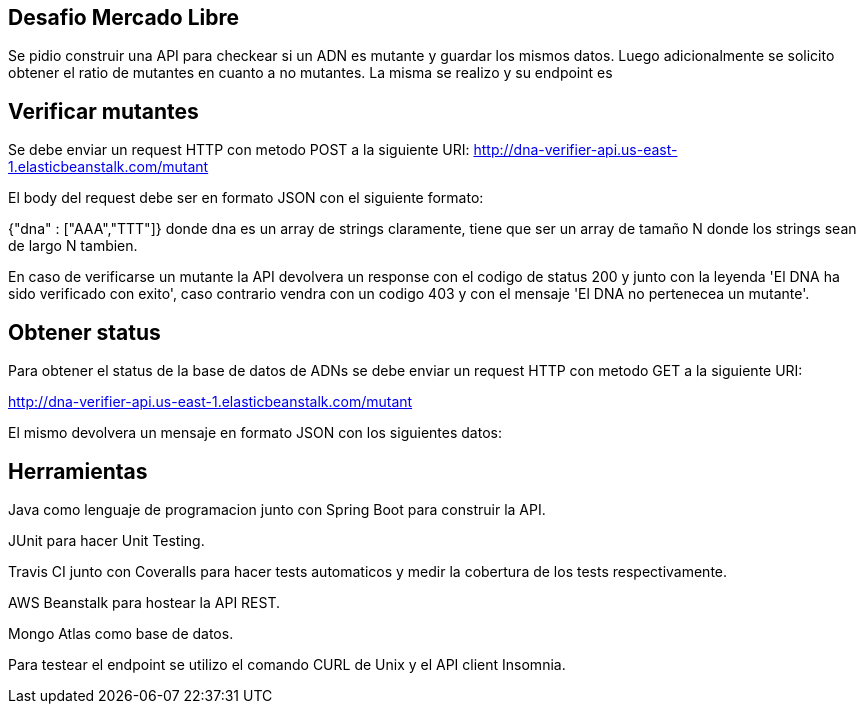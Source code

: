 ## Desafio Mercado Libre

Se pidio construir una API para checkear si un ADN es mutante y guardar los mismos datos. Luego adicionalmente se solicito obtener el ratio de mutantes en cuanto a no mutantes.
La misma se realizo y su endpoint es 

## Verificar mutantes

Se debe enviar un request HTTP con metodo POST a la siguiente URI:
http://dna-verifier-api.us-east-1.elasticbeanstalk.com/mutant

El body del request debe ser en formato JSON con el siguiente formato:

{"dna" : ["AAA","TTT"]} donde dna es un array de strings claramente, tiene que ser un array de tamaño N donde los strings sean de largo N tambien.

En caso de verificarse un mutante la API devolvera un response con el codigo de status 200 y junto con la leyenda 'El DNA ha sido verificado con exito', caso contrario vendra con un codigo 403 y con el mensaje 'El DNA no pertenecea un mutante'.

## Obtener status

Para obtener el status de la base de datos de ADNs se debe enviar un request HTTP con metodo GET  a la siguiente URI:

http://dna-verifier-api.us-east-1.elasticbeanstalk.com/mutant

El mismo devolvera un mensaje en formato JSON con los siguientes datos:



## Herramientas

Java como lenguaje de programacion junto con Spring Boot para construir la API.

JUnit para hacer Unit Testing.

Travis CI junto con Coveralls para hacer tests automaticos y medir la cobertura de los tests respectivamente.

AWS Beanstalk para hostear la API REST.

Mongo Atlas como base de datos.

Para testear el endpoint se utilizo el comando CURL de Unix y el API client Insomnia.



